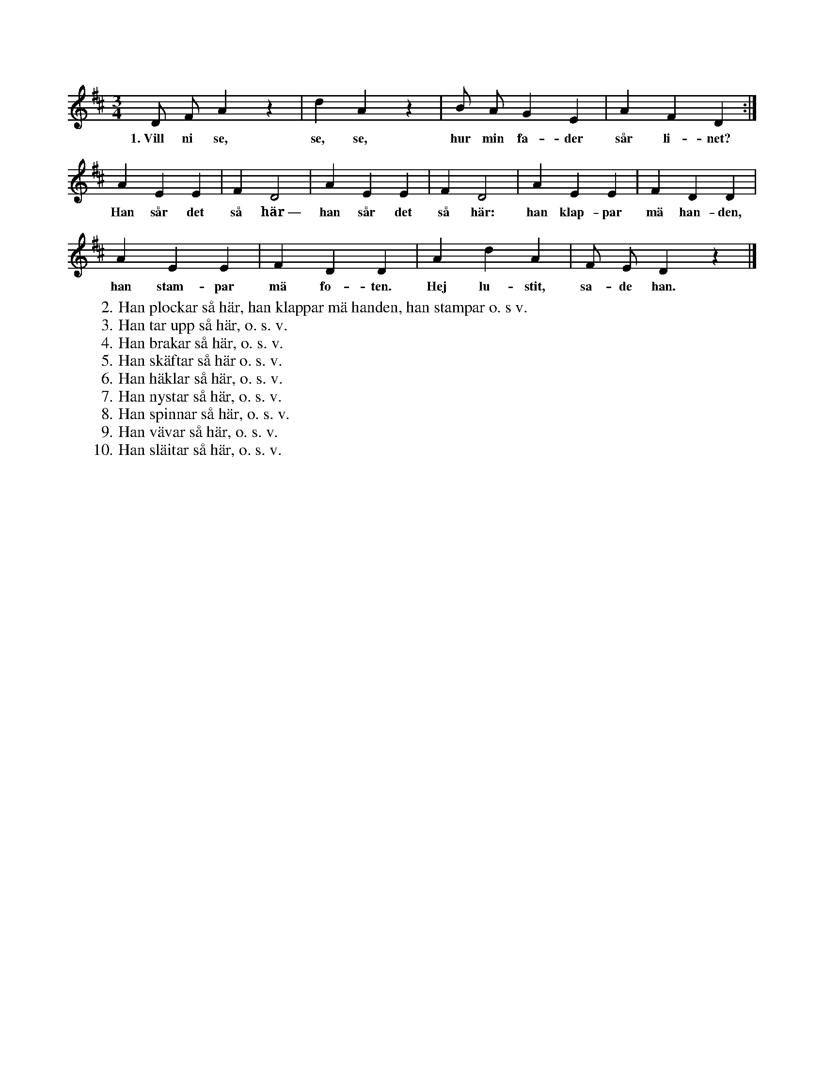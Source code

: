X:192
T:
N:Under första reprisen, som sjunges två gånger, hålla
+:alla lekande med händerna ihop i en ring på golvet
+:ock dansa. När andra reprisen börjar, t. ex. i v. 1: »Han sår
+:det så här», släppa alla varandras händer, ock alla försöka var
+:för sig, så gott de kunna, härma en »linfrösåningsman». När
+:orden »han klappar med handen» sjungas, så klappa alla med
+:händerna, då orden »han stampar med foten» förekomma, stampa
+:alla med fötterna; ock när »hej lustit, sade han» sjunges, vända
+:alla sig ett slag kring under ett högt skutt från golvet (ungefär
+:lika med: »i höjd, helt om, spring»!).
N:I de andra värserna försöker man härma plockningen,
+:upptagningen o. s. v. ända till slitningen; den visas så, att man
+:gnider kläderna mot varandra (»skavar sig» mot varandra).
S:Upptecknad efter Greta Nilsdotter, Sallmans i Burs.
M:3/4
L:1/8
K:D
D F A2 z2|d2 A2 z2|B A G2 E2|A2 F2 D2:|
w:1.~Vill ni se, se, se, hur min fa-der sår li-net?
A2 E2 E2|F2 D4|A2 E2 E2|F2 D4|A2 E2 E2|F2 D2 D2|
w:Han sår det så här~— han sår det så här: han klap-par mä han-den,
A2 E2 E2|F2 D2 D2|A2 d2 A2|F E D2 z2|]
w:han stam-par mä fo-ten. Hej lu-stit, sa-de han.
W:2.  Han plockar så här, han klappar mä handen, han stampar o. s v.
W:3.  Han tar upp så här, o. s. v.
W:4.  Han brakar så här, o. s. v.
W:5.  Han skäftar så här o. s. v.
W:6.  Han häklar så här, o. s. v.
W:7.  Han nystar så här, o. s. v.
W:8.  Han spinnar så här, o. s. v.
W:9.  Han vävar så här, o. s. v.
W:10. Han släitar så här, o. s. v.
